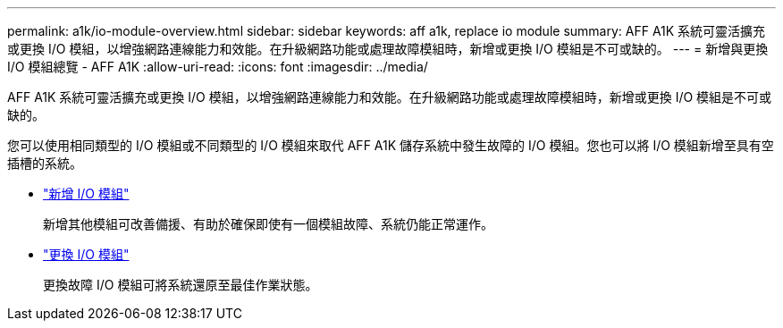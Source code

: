 ---
permalink: a1k/io-module-overview.html 
sidebar: sidebar 
keywords: aff a1k, replace io module 
summary: AFF A1K 系統可靈活擴充或更換 I/O 模組，以增強網路連線能力和效能。在升級網路功能或處理故障模組時，新增或更換 I/O 模組是不可或缺的。 
---
= 新增與更換 I/O 模組總覽 - AFF A1K
:allow-uri-read: 
:icons: font
:imagesdir: ../media/


[role="lead"]
AFF A1K 系統可靈活擴充或更換 I/O 模組，以增強網路連線能力和效能。在升級網路功能或處理故障模組時，新增或更換 I/O 模組是不可或缺的。

您可以使用相同類型的 I/O 模組或不同類型的 I/O 模組來取代 AFF A1K 儲存系統中發生故障的 I/O 模組。您也可以將 I/O 模組新增至具有空插槽的系統。

* link:io-module-add.html["新增 I/O 模組"]
+
新增其他模組可改善備援、有助於確保即使有一個模組故障、系統仍能正常運作。

* link:io-module-replace.html["更換 I/O 模組"]
+
更換故障 I/O 模組可將系統還原至最佳作業狀態。


